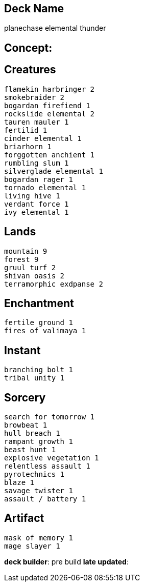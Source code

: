 == Deck Name
planechase elemental thunder



== Concept:

== Creatures
----
flamekin harbringer 2
smokebraider 2
bogardan firefiend 1
rockslide elemental 2
tauren mauler 1
fertilid 1
cinder elemental 1
briarhorn 1
forggotten anchient 1
rumbling slum 1
silverglade elemental 1
bogardan rager 1
tornado elemental 1
living hive 1
verdant force 1
ivy elemental 1

----


== Lands 
----
mountain 9 
forest 9
gruul turf 2
shivan oasis 2
terramorphic exdpanse 2
----


== Enchantment
----
fertile ground 1
fires of valimaya 1
----


== Instant
----
branching bolt 1
tribal unity 1
----


== Sorcery
----
search for tomorrow 1
browbeat 1
hull breach 1
rampant growth 1
beast hunt 1
explosive vegetation 1
relentless assault 1
pyrotechnics 1
blaze 1
savage twister 1
assault / battery 1
----


== Artifact
----
mask of memory 1
mage slayer 1
----






**deck builder**: pre build
**late updated**: